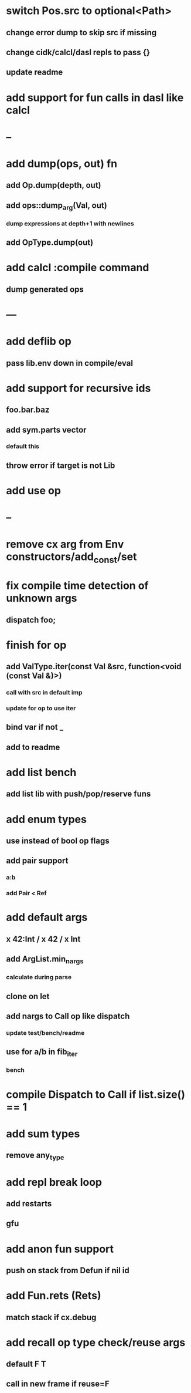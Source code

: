 * switch Pos.src to optional<Path>
** change error dump to skip src if missing
** change cidk/calcl/dasl repls to pass {}
** update readme
* add support for fun calls in dasl like calcl
* --
* add dump(ops, out) fn
** add Op.dump(depth, out)
** add ops::dump_arg(Val, out)
*** dump expressions at depth+1 with newlines
** add OpType.dump(out)
* add calcl :compile command
** dump generated ops
* ---
* add deflib op
** pass lib.env down in compile/eval
* add support for recursive ids
** foo.bar.baz
** add sym.parts vector
*** default this
** throw error if target is not Lib
* add use op
* --
* remove cx arg from Env constructors/add_const/set
* fix compile time detection of unknown args
** dispatch foo;
* finish for op
** add ValType.iter(const Val &src, function<void (const Val &)>)
*** call with src in default imp
*** update for op to use iter
** bind var if not _
** add to readme
* add list bench
** add list lib with push/pop/reserve funs
* add enum types
** use instead of bool op flags
** add pair support
*** a:b
*** add Pair < Ref
* add default args
** x 42:Int / x 42 / x Int
** add ArgList.min_nargs
*** calculate during parse
** clone on let
** add nargs to Call op like dispatch
*** update test/bench/readme
** use for a/b in fib_iter
*** bench
* compile Dispatch to Call if list.size() == 1
* add sum types
** remove any_type
* add repl break loop
** add restarts
** gfu
* add anon fun support
** push on stack from Defun if nil id
* add Fun.rets (Rets)
** match stack if cx.debug
* add recall op type check/reuse args
** default F T
** call in new frame if reuse=F
